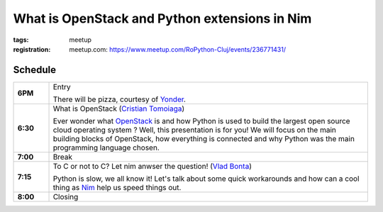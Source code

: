 What is OpenStack and Python extensions in Nim
###############################################################

:tags: meetup
:registration:
    meetup.com: https://www.meetup.com/RoPython-Cluj/events/236771431/

Schedule
========

.. list-table::
    :stub-columns: 1
    :widths: 10 90

    * - 6PM
      - Entry

        There will be pizza, courtesy of `Yonder <http://tss-yonder.com/>`_.

    * - 6:30
      - What is OpenStack (`Cristian Tomoiaga <https://github.com/ctomoiaga>`_)

        Ever wonder what `OpenStack <http://www.openstack.org/>`_ is and how Python is used to build the
        largest open source cloud operating system ? Well, this presentation
        is for you! We will focus on the main building blocks of OpenStack,
        how everything is connected and why Python was the main programming
        language chosen.

    * - 7:00
      - Break

    * - 7:15
      - To C or not to C? Let nim anwser the question! (`Vlad Bonta <https://github.com/BontaVlad>`_)

        Python is slow, we all know it! Let's talk about some quick
        workarounds and how can a cool thing as `Nim <http://nim-lang.org/>`_ help us speed things out.

    * - 8:00
      - Closing

